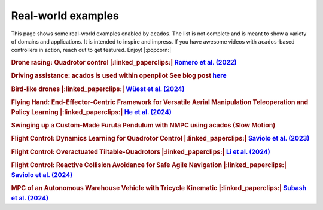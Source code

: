 .. _real_world_examples:

===================
Real-world examples
===================

This page shows some real-world examples enabled by ``acados``.
The list is not complete and is meant to show a variety of domains and applications.
It is intended to inspire and impress.
If you have awesome videos with ``acados``-based controllers in action, reach out to get featured.
Enjoy! |:popcorn:|

..    Check this documentation for embedding YouTube videos:
..    https://sphinxcontrib-youtube.readthedocs.io/en/latest/usage.html


.. rubric:: Drone racing: Quadrotor control
   |:linked_paperclips:| `Romero et al. (2022) <https://arxiv.org/abs/2203.09839>`_

.. youtube:: zBVpx3bgI6E
   :width: 50%
   :url_parameters: ?start=86


.. rubric:: Driving assistance: acados is used within openpilot
   See blog post `here <https://blog.comma.ai/0810release/>`_

.. youtube:: 0aq4Wi2rsOk
   :width: 50%
   :url_parameters: ?start=152


.. rubric:: Bird-like drones
   |:linked_paperclips:| `Wüest et al. (2024) <https://www.nature.com/articles/s41467-024-52369-4>`_

.. youtube:: Mv3I3Bv8UyQ
   :width: 50%
   :url_parameters: ?start=116


.. rubric:: Flying Hand: End-Effector-Centric Framework for Versatile Aerial Manipulation Teleoperation and Policy Learning
   |:linked_paperclips:| `He et al. (2024) <https://arxiv.org/abs/2504.10334>`_

.. raw:: html

    <style>
    .video-wrapper {
        max-width: 50%;
        margin: 1em 0;
    }
    .video-wrapper .responsive-video {
        position: relative;
        width: 100%;
        padding-bottom: 56.25%; /* 16:9 */
        height: 0;
        overflow: hidden;
    }
    .video-wrapper .responsive-video video {
        position: absolute;
        top: 0;
        left: 0;
        width: 100%;
        height: 100%;
    }
    </style>

    <div class="video-wrapper">
      <div class="responsive-video">
        <video controls>
          <source src="https://lecar-lab.github.io/flying_hand/static/videos/teaser.mp4" type="video/mp4">
          Your browser does not support the video tag.
        </video>
      </div>
    </div>
   ````


.. rubric:: Swinging up a Custom-Made Furuta Pendulum with NMPC using acados (Slow Motion)
.. youtube:: oJYyD5beMqM
   :width: 30%
   :aspect: 9:16


.. rubric:: Flight Control: Dynamics Learning for Quadrotor Control
   |:linked_paperclips:| `Saviolo et al. (2023) <https://ieeexplore.ieee.org/document/10342784>`_

.. youtube:: QmEhSTcWob4
   :width: 50%
   :url_parameters: ?start=64


.. rubric:: Flight Control: Overactuated Tiltable-Quadrotors
   |:linked_paperclips:| `Li et al. (2024) <https://arxiv.org/abs/2405.09871>`_

.. youtube:: 8_pYdeuQnC0
   :width: 50%
   :url_parameters: ?start=59


.. rubric:: Flight Control: Reactive Collision Avoidance for Safe Agile Navigation
   |:linked_paperclips:| `Saviolo et al. (2024) <https://arxiv.org/abs/2409.11962>`_

.. youtube:: pUiWym4NsvA
   :width: 50%
   :url_parameters: ?start=37


.. rubric:: MPC of an Autonomous Warehouse Vehicle with Tricycle Kinematic
   |:linked_paperclips:| `Subash et al. (2024) <https://ieeexplore.ieee.org/stamp/stamp.jsp?arnumber=10802822>`_

.. youtube:: NDta6AD5WCA
   :width: 50%
   :url_parameters: ?start=0
